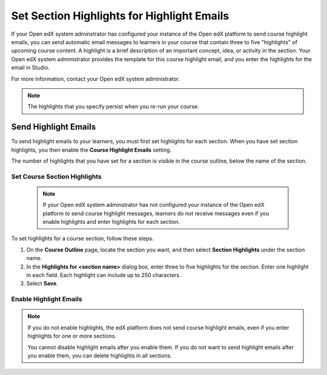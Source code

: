 .. :diataxis-type: how-to

.. _Set Section Highlights for Course Highlight Messages:

***********************************************************
Set Section Highlights for Highlight Emails
***********************************************************


If your Open edX system adminstrator has configured your instance of the Open
edX platform to send course highlight emails, you can send automatic email
messages to learners in your course that contain three to five "highlights"
of upcoming course content. A highlight is a brief description of an
important concept, idea, or activity in the section. Your Open edX system
administrator provides the template for this course highlight email, and
you enter the highlights for the email in Studio.

For more information, contact your Open edX system administrator.

.. note::
   The highlights that you specify persist when you re-run your course.


.. _Set Section Highlights:

=========================================
Send Highlight Emails
=========================================

To send highlight emails to your learners, you must first set highlights
for each section. When you have set section highlights, you then enable the
**Course Highlight Emails** setting.

The number of highlights that you have set for a section is
visible in the course outline, below the name of the section.

.. image:: /_images/educator_how_tos/NumSectionHighlights.png
 :alt: The Course Outline page, showing a section name and "3 Section
     Highlights" under the name.

.. _Set Course Section Highlights:

Set Course Section Highlights
**********************************

  .. note::
    If your Open edX system adminstrator has not configured your instance of
    the Open edX platform to send course highlight messages, learners do
    not receive messages even if you enable highlights and enter highlights for
    each section.

To set highlights for a course section, follow these steps.

#. On the **Course Outline** page, locate the section you want, and then select
   **Section Highlights** under the section name.
#. In the **Highlights for <section name>** dialog box, enter three to five
   highlights for the section. Enter one highlight in each field. Each
   highlight can include up to 250 characters.
#. Select **Save**.


.. _Enable Course Highlight Messages:

Enable Highlight Emails
********************************************

.. note::
   If you do not enable highlights, the edX platform does not send
   course highlight emails, even if you enter highlights for one or more
   sections.

   You cannot disable highlight emails after you enable them. If you do
   not want to send highlight emails after you enable them, you can
   delete highlights in all sections.
